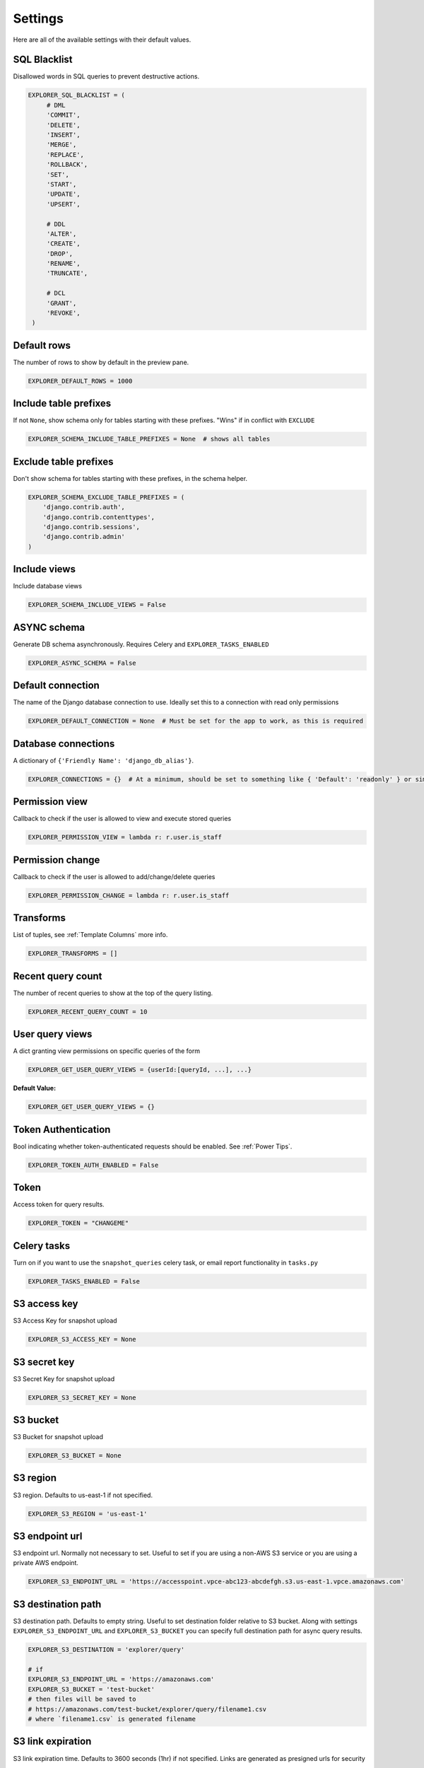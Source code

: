 ********
Settings
********

Here are all of the available settings with their default values.


SQL Blacklist
*************

Disallowed words in SQL queries to prevent destructive actions.

.. code-block:: python

   EXPLORER_SQL_BLACKLIST = (
        # DML
        'COMMIT',
        'DELETE',
        'INSERT',
        'MERGE',
        'REPLACE',
        'ROLLBACK',
        'SET',
        'START',
        'UPDATE',
        'UPSERT',

        # DDL
        'ALTER',
        'CREATE',
        'DROP',
        'RENAME',
        'TRUNCATE',

        # DCL
        'GRANT',
        'REVOKE',
    )



Default rows
************

The number of rows to show by default in the preview pane.

.. code-block:: python

   EXPLORER_DEFAULT_ROWS = 1000


Include table prefixes
**********************

If not ``None``, show schema only for tables starting with these prefixes. "Wins" if in conflict with ``EXCLUDE``

.. code-block:: python

   EXPLORER_SCHEMA_INCLUDE_TABLE_PREFIXES = None  # shows all tables


Exclude table prefixes
**********************

Don't show schema for tables starting with these prefixes, in the schema helper.

.. code-block:: python

   EXPLORER_SCHEMA_EXCLUDE_TABLE_PREFIXES = (
       'django.contrib.auth',
       'django.contrib.contenttypes',
       'django.contrib.sessions',
       'django.contrib.admin'
   )


Include views
*************

Include database views

.. code-block:: python

   EXPLORER_SCHEMA_INCLUDE_VIEWS = False


ASYNC schema
************
Generate DB schema asynchronously. Requires Celery and ``EXPLORER_TASKS_ENABLED``

.. code-block:: python

   EXPLORER_ASYNC_SCHEMA = False


Default connection
******************

The name of the Django database connection to use. Ideally set this to a connection with read only permissions

.. code-block:: python

   EXPLORER_DEFAULT_CONNECTION = None  # Must be set for the app to work, as this is required


Database connections
********************

A dictionary of ``{'Friendly Name': 'django_db_alias'}``.

.. code-block:: python

   EXPLORER_CONNECTIONS = {}  # At a minimum, should be set to something like { 'Default': 'readonly' } or similar. See connections.py for more documentation.


Permission view
****************
Callback to check if the user is allowed to view and execute stored queries

.. code-block:: python

   EXPLORER_PERMISSION_VIEW = lambda r: r.user.is_staff


Permission change
*****************

Callback to check if the user is allowed to add/change/delete queries

.. code-block:: python

   EXPLORER_PERMISSION_CHANGE = lambda r: r.user.is_staff


Transforms
**********

List of tuples, see :ref:`Template Columns` more info.

.. code-block:: python

   EXPLORER_TRANSFORMS = []


Recent query count
******************

The number of recent queries to show at the top of the query listing.

.. code-block:: python

   EXPLORER_RECENT_QUERY_COUNT = 10


User query views
****************

A dict granting view permissions on specific queries of the form

.. code-block:: python

   EXPLORER_GET_USER_QUERY_VIEWS = {userId:[queryId, ...], ...}

**Default Value:**

.. code-block:: python

   EXPLORER_GET_USER_QUERY_VIEWS = {}


Token Authentication
********************

Bool indicating whether token-authenticated requests should be enabled. See :ref:`Power Tips`.

.. code-block:: python

   EXPLORER_TOKEN_AUTH_ENABLED = False


Token
*****

Access token for query results.

.. code-block:: python

   EXPLORER_TOKEN = "CHANGEME"


Celery tasks
************

Turn on if you want to use the ``snapshot_queries`` celery task, or email report functionality in ``tasks.py``

.. code-block:: python

   EXPLORER_TASKS_ENABLED = False


S3 access key
*************

S3 Access Key for snapshot upload

.. code-block:: python

   EXPLORER_S3_ACCESS_KEY = None


S3 secret key
*************

S3 Secret Key for snapshot upload

.. code-block:: python

   EXPLORER_S3_SECRET_KEY = None


S3 bucket
*********

S3 Bucket for snapshot upload

.. code-block:: python

   EXPLORER_S3_BUCKET = None


S3 region
******************

S3 region. Defaults to us-east-1 if not specified.

.. code-block:: python

   EXPLORER_S3_REGION = 'us-east-1'



S3 endpoint url
******************

S3 endpoint url. Normally not necessary to set.
Useful to set if you are using a non-AWS S3 service or you are using a private AWS endpoint.


.. code-block:: python

   EXPLORER_S3_ENDPOINT_URL = 'https://accesspoint.vpce-abc123-abcdefgh.s3.us-east-1.vpce.amazonaws.com'



S3 destination path
********************

S3 destination path. Defaults to empty string.
Useful to set destination folder relative to S3 bucket.
Along with settings ``EXPLORER_S3_ENDPOINT_URL`` and ``EXPLORER_S3_BUCKET`` you can specify full destination path for async query results.

.. code-block:: python

    EXPLORER_S3_DESTINATION = 'explorer/query'

    # if
    EXPLORER_S3_ENDPOINT_URL = 'https://amazonaws.com'
    EXPLORER_S3_BUCKET = 'test-bucket'
    # then files will be saved to
    # https://amazonaws.com/test-bucket/explorer/query/filename1.csv
    # where `filename1.csv` is generated filename


S3 link expiration
******************

S3 link expiration time. Defaults to 3600 seconds (1hr) if not specified.
Links are generated as presigned urls for security

.. code-block:: python

   EXPLORER_S3_LINK_EXPIRATION = 3600


S3 signature version
********************

The signature version when signing requests.
As of ``boto3`` version 1.13.21 the default signature version used for generating presigned urls is still ``v2``.
To be able to access your s3 objects in all regions through presigned urls, explicitly set this to ``s3v4``.

.. code-block:: python

   EXPLORER_S3_SIGNATURE_VERSION = 's3v4'


From email
**********

The default 'from' address when using async report email functionality

.. code-block:: python

   EXPLORER_FROM_EMAIL = "django-sql-explorer@example.com"


Data exporters
**************

The export buttons to use. Default includes Excel, so xlsxwriter from ``requirements/optional.txt`` is needed

.. code-block:: python

   EXPLORER_DATA_EXPORTERS = [
       ('csv', 'explorer.exporters.CSVExporter'),
       ('excel', 'explorer.exporters.ExcelExporter'),
       ('json', 'explorer.exporters.JSONExporter')
   ]


Unsafe rendering
*****************************

Disable auto escaping for rendering values from the database. Be wary of XSS attacks if querying unknown data.

.. code-block:: python

   EXPLORER_UNSAFE_RENDERING = False


No permission view
******************

Path to a view used when the user does not have permission. By default, a basic login view is provided
but a dotted path to a python view can be used

.. code-block:: python

   EXPLORER_NO_PERMISSION_VIEW = 'explorer.views.auth.safe_login_view_wrapper'
